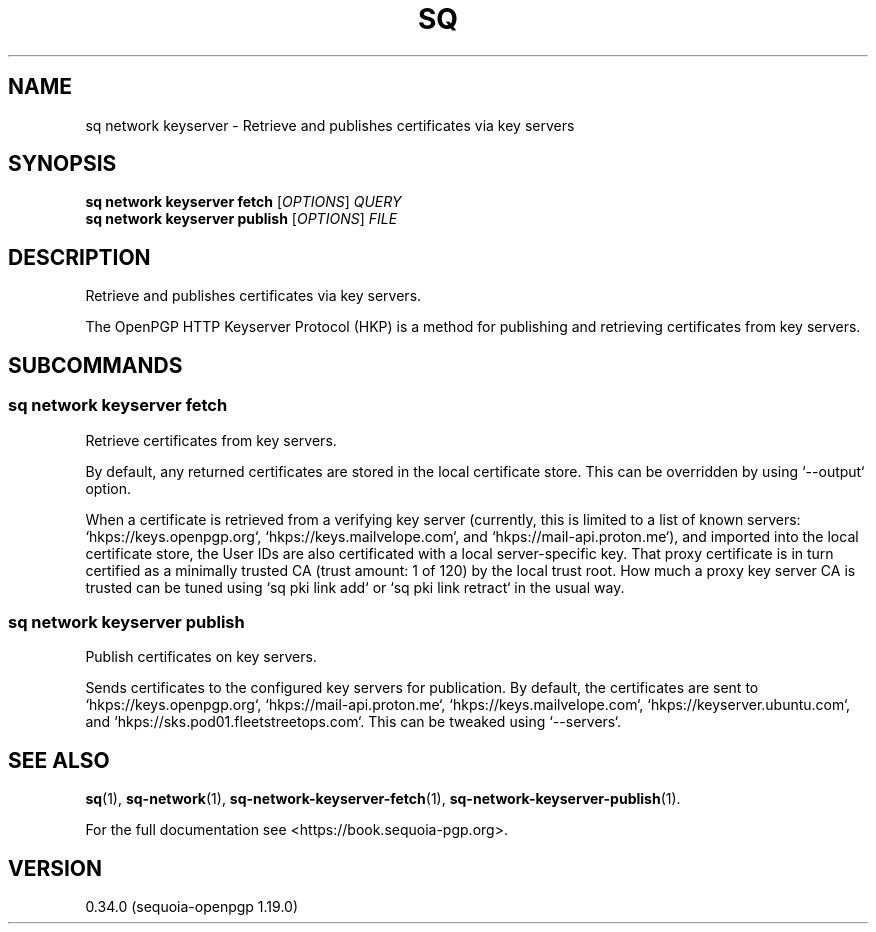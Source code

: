 .TH SQ 1 0.34.0 "Sequoia PGP" "User Commands"
.SH NAME
sq network keyserver \- Retrieve and publishes certificates via key servers
.SH SYNOPSIS
.br
\fBsq network keyserver fetch\fR [\fIOPTIONS\fR] \fIQUERY\fR
.br
\fBsq network keyserver publish\fR [\fIOPTIONS\fR] \fIFILE\fR
.SH DESCRIPTION
Retrieve and publishes certificates via key servers.
.PP
The OpenPGP HTTP Keyserver Protocol (HKP) is a method for publishing
and retrieving certificates from key servers.
.PP

.SH SUBCOMMANDS
.SS "sq network keyserver fetch"
Retrieve certificates from key servers.
.PP
By default, any returned certificates are stored in the local
certificate store.  This can be overridden by using `\-\-output`
option.
.PP
When a certificate is retrieved from a verifying key server (currently,
this is limited to a list of known servers: `hkps://keys.openpgp.org`,
`hkps://keys.mailvelope.com`, and `hkps://mail\-api.proton.me`), and
imported into the local certificate store, the User IDs are also
certificated with a local server\-specific key.  That proxy certificate
is in turn certified as a minimally trusted CA (trust amount: 1 of
120) by the local trust root.  How much a proxy key server CA is
trusted can be tuned using `sq pki link add` or `sq pki link retract` in
the usual way.
.PP

.SS "sq network keyserver publish"
Publish certificates on key servers.
.PP
Sends certificates to the configured key servers for publication.  By
default, the certificates are sent to `hkps://keys.openpgp.org`, `hkps://mail\-api.proton.me`, `hkps://keys.mailvelope.com`, `hkps://keyserver.ubuntu.com`, and `hkps://sks.pod01.fleetstreetops.com`.  This can be tweaked using
`\-\-servers`.

.SH "SEE ALSO"
.nh
\fBsq\fR(1), \fBsq\-network\fR(1), \fBsq\-network\-keyserver\-fetch\fR(1), \fBsq\-network\-keyserver\-publish\fR(1).
.hy
.PP
For the full documentation see <https://book.sequoia\-pgp.org>.
.SH VERSION
0.34.0 (sequoia\-openpgp 1.19.0)
